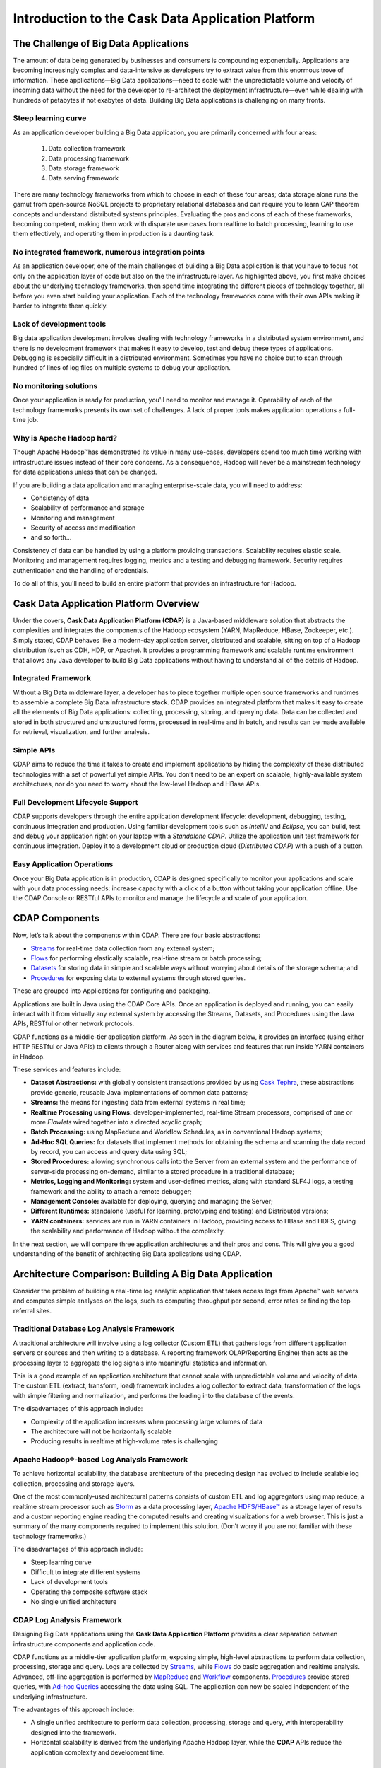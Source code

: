.. :author: Cask Data, Inc.
   :description: Introduction to the Cask Data Application Platform
   :copyright: Copyright © 2014 Cask Data, Inc.

==================================================
Introduction to the Cask Data Application Platform
==================================================

The Challenge of Big Data Applications
======================================

The amount of data being generated by businesses and consumers is compounding exponentially. 
Applications are becoming increasingly complex and data-intensive as developers try to 
extract value from this enormous trove of information. These applications—Big Data 
applications—need to scale with the unpredictable volume and velocity of incoming data 
without the need for the developer to re-architect the deployment infrastructure—even 
while dealing with hundreds of petabytes if not exabytes of data. Building Big Data 
applications is challenging on many fronts.

Steep learning curve
--------------------

As an application developer building a Big Data application,
you are primarily concerned with four areas:

 #. Data collection framework
 #. Data processing framework
 #. Data storage framework
 #. Data serving framework

There are many technology frameworks from which to choose in each of these four areas; 
data storage alone runs the gamut from open-source NoSQL projects to proprietary 
relational databases and can require you to learn CAP theorem concepts and understand 
distributed systems principles. Evaluating the pros and cons of each of these frameworks, 
becoming competent, making them work with disparate use cases from realtime to batch 
processing, learning to use them effectively, and operating them in production is a 
daunting task.

No integrated framework, numerous integration points
----------------------------------------------------

As an application developer, one of the main challenges of building a Big Data 
application is that you have to focus not only on the application layer of code but also 
on the the infrastructure layer. As highlighted above, you first make choices about the 
underlying technology frameworks, then spend time integrating the different pieces of 
technology together, all before you even start building your application. Each of the 
technology frameworks come with their own APIs making it harder to integrate them quickly.

Lack of development tools
-------------------------
Big data application development involves dealing with technology frameworks in a 
distributed system environment, and there is no development framework that makes it 
easy to develop, test and debug these types of applications. Debugging is especially 
difficult in a distributed environment. Sometimes you have no choice but to scan through 
hundred of lines of log files on multiple systems to debug your application.

No monitoring solutions
-----------------------

Once your application is ready for production, you'll need to monitor and manage it. 
Operability of each of the technology frameworks presents its own set of challenges. 
A lack of proper tools makes application operations a full-time job.

Why is Apache Hadoop hard?
--------------------------

Though Apache Hadoop |(TM)| has demonstrated its value in many use-cases, developers spend too much time
working with infrastructure issues instead of their core concerns. As a consequence,
Hadoop will never be a mainstream technology for data applications unless that can be changed.

If you are building a data application and managing enterprise-scale data, 
you will need to address:

- Consistency of data
- Scalability of performance and storage
- Monitoring and management
- Security of access and modification
- and so forth...

Consistency of data can be handled by using a platform providing transactions. 
Scalability requires elastic scale.
Monitoring and management requires logging, metrics and a testing and debugging framework.
Security requires authentication and the handling of credentials.

To do all of this, you'll need to build an entire platform that provides an infrastructure for Hadoop.


Cask Data Application Platform Overview
=======================================
Under the covers, **Cask Data Application Platform (CDAP)** is a Java-based middleware solution that 
abstracts the complexities and integrates the components of the Hadoop ecosystem (YARN, MapReduce, 
HBase, Zookeeper, etc.). Simply stated, CDAP behaves like a modern-day application 
server, distributed and scalable, sitting on top of a Hadoop distribution (such as CDH, 
HDP, or Apache). It provides a programming framework and scalable runtime environment 
that allows any Java developer to build Big Data applications without having to 
understand all of the details of Hadoop.

Integrated Framework
--------------------
Without a Big Data middleware layer, a developer has to piece together multiple open 
source frameworks and runtimes to assemble a complete Big Data infrastructure stack. 
CDAP provides an integrated platform that makes it easy to create all the elements of 
Big Data applications: collecting, processing, storing, and querying data. Data can be 
collected and stored in both structured and unstructured forms, processed in real-time 
and in batch, and results can be made available for retrieval, visualization, and 
further analysis.

Simple APIs
-----------
CDAP aims to reduce the time it takes to create and implement applications 
by hiding the complexity of these distributed technologies with a set of powerful yet 
simple APIs. You don’t need to be an expert on scalable, highly-available system 
architectures, nor do you need to worry about the low-level Hadoop and HBase APIs.

Full Development Lifecycle Support
----------------------------------
CDAP supports developers through the entire application development lifecycle: 
development, debugging, testing, continuous integration and production. Using familiar 
development tools such as *IntelliJ* and *Eclipse*, you can build, test and debug your 
application right on your laptop with a *Standalone CDAP*. Utilize the application unit 
test framework for continuous integration. Deploy it to a development cloud or production
cloud (*Distributed CDAP*) with a push of a button.

Easy Application Operations
---------------------------
Once your Big Data application is in production, CDAP is designed 
specifically to monitor your applications and scale with your data processing needs: 
increase capacity with a click of a button without taking your application offline. Use 
the CDAP Console or RESTful APIs to monitor and manage the lifecycle and scale of your 
application.

CDAP Components
===============
Now, let’s talk about the components within CDAP. There are four basic abstractions:

- `Streams <programming.html#streams>`__ for real-time data collection from any external system;
- `Flows <programming.html#flows>`__ for performing elastically scalable, real-time stream
  or batch processing;
- `Datasets <programming.html#datasets>`__ for storing data in simple and scalable ways without
  worrying about details of the storage schema; and
- `Procedures <programming.html#procedures>`__ for exposing data to external systems through
  stored queries.

These are grouped into Applications for configuring and packaging.

Applications are built in Java using the CDAP Core APIs. Once an application is 
deployed and running, you can easily interact with it from virtually any external system 
by accessing the Streams, Datasets, and Procedures using the Java APIs, RESTful or other 
network protocols.

CDAP functions as a middle-tier application platform. As seen in the diagram below,
it provides an interface (using either HTTP RESTful or Java APIs) to clients through a Router 
along with services and features that run inside YARN containers in Hadoop.

.. image:: _images/architecture_diagram_1.png
   :width: 6in
   :align: center

These services and features include:

- **Dataset Abstractions:** with globally consistent transactions provided by using 
  `Cask Tephra <http://github.com/continuuity/tephra/>`__, these 
  abstractions provide generic, reusable Java implementations of common data patterns;

- **Streams:** the means for ingesting data from external systems in real time;

- **Realtime Processing using Flows:** developer-implemented, real-time Stream processors,
  comprised of one or more *Flowlets* wired together into a directed acyclic graph;

- **Batch Processing:** using MapReduce and Workflow Schedules, as in conventional
  Hadoop systems;

- **Ad-Hoc SQL Queries:** for datasets that implement methods for obtaining the schema
  and scanning the data record by record, you can access and query data using SQL;

- **Stored Procedures:** allowing synchronous calls into the Server from an external system
  and the performance of server-side processing on-demand, similar to a stored procedure in
  a traditional database;

- **Metrics, Logging and Monitoring:** system and user-defined metrics, along with standard
  SLF4J logs, a testing framework and the ability to attach a remote debugger;

- **Management Console:** available for deploying, querying and managing the Server;

- **Different Runtimes:** standalone (useful for learning, prototyping and testing) and
  Distributed versions;

- **YARN containers:** services are run in YARN containers in Hadoop, providing access to
  HBase and HDFS, giving the scalability and performance of Hadoop without the complexity. 

In the next section, we will compare three application architectures and their pros and cons.
This will give you a good understanding of the benefit of architecting
Big Data applications using CDAP.

Architecture Comparison: Building A Big Data Application
============================================================
Consider the problem of building a real-time log analytic application that takes access 
logs from Apache™ web servers and computes simple analyses on the logs, such as computing 
throughput per second, error rates or finding the top referral sites.

Traditional Database Log Analysis Framework
-------------------------------------------
A traditional architecture will involve using a log collector (Custom ETL) that gathers 
logs from different application servers or sources and then writing to a database. A 
reporting framework OLAP/Reporting Engine) then acts as the processing layer to aggregate 
the log signals into meaningful statistics and information.

This is a good example of an application architecture that cannot scale with unpredictable 
volume and velocity of data. The custom ETL (extract, transform, load) framework includes 
a log collector to extract data, transformation of the logs with simple filtering and 
normalization, and performs the loading into the database of the events.

.. image:: _images/architecture_diagram_2.png
   :width: 6in
   :align: center

The disadvantages of this approach include:

- Complexity of the application increases when processing large volumes of data
- The architecture will not be horizontally scalable
- Producing results in realtime at high-volume rates is challenging

Apache Hadoop®-based Log Analysis Framework
-------------------------------------------
To achieve horizontal scalability, the database architecture of the preceding design
has evolved to include scalable log collection, processing and storage layers.

One of the most commonly-used architectural patterns consists of
custom ETL and log aggregators using map reduce, a realtime stream processor such as
`Storm <http://storm-project.net>`__ as a data processing layer,
`Apache HDFS/HBase™ <http://hbase.apache.org>`__ as a storage layer of results
and a custom reporting engine reading the computed results and
creating visualizations for a web browser.
This is just a summary of the many components required to implement this solution.
(Don’t worry if you are not familiar with these technology frameworks.)

.. image:: _images/architecture_diagram_3.png
   :width: 6in
   :align: center

The disadvantages of this approach include:

- Steep learning curve
- Difficult to integrate different systems
- Lack of development tools
- Operating the composite software stack
- No single unified architecture

CDAP Log Analysis Framework
------------------------------------------
Designing Big Data applications using the **Cask Data Application Platform** provides a clear
separation between infrastructure components and application code.

CDAP functions as a middle-tier application platform, exposing simple, high-level 
abstractions to perform data collection, processing, storage and query. Logs are collected
by `Streams <programming.html#streams>`__, while `Flows <programming.html#flows>`__
do basic aggregation and realtime analysis. Advanced, off-line
aggregation is performed by `MapReduce <programming.html#mapreduce>`__ and 
`Workflow <programming.html#workflows>`__ components. 
`Procedures <programming.html#procedures>`__ provide
stored queries, with `Ad-hoc Queries <query.html>`__ accessing the data using SQL. 
The application can now be scaled independent of the underlying infrastructure.

.. image:: _images/architecture_diagram_4.png
   :width: 6in
   :align: center

The advantages of this approach include:

- A single unified architecture to perform data collection, processing, storage and query,
  with interoperability designed into the framework.
- Horizontal scalability is derived from the underlying Apache Hadoop layer, while the
  **CDAP** APIs reduce the application complexity and development time.

Where to Go Next
================
Now that you've had an introduction to CDAP, take a look at:

- `Cask Data Application Platform Quick Start <quickstart.html>`__,
  which guides you through installing CDAP and running and modifying an example application.

.. |(TM)| unicode:: U+2122 .. trademark sign
   :trim: